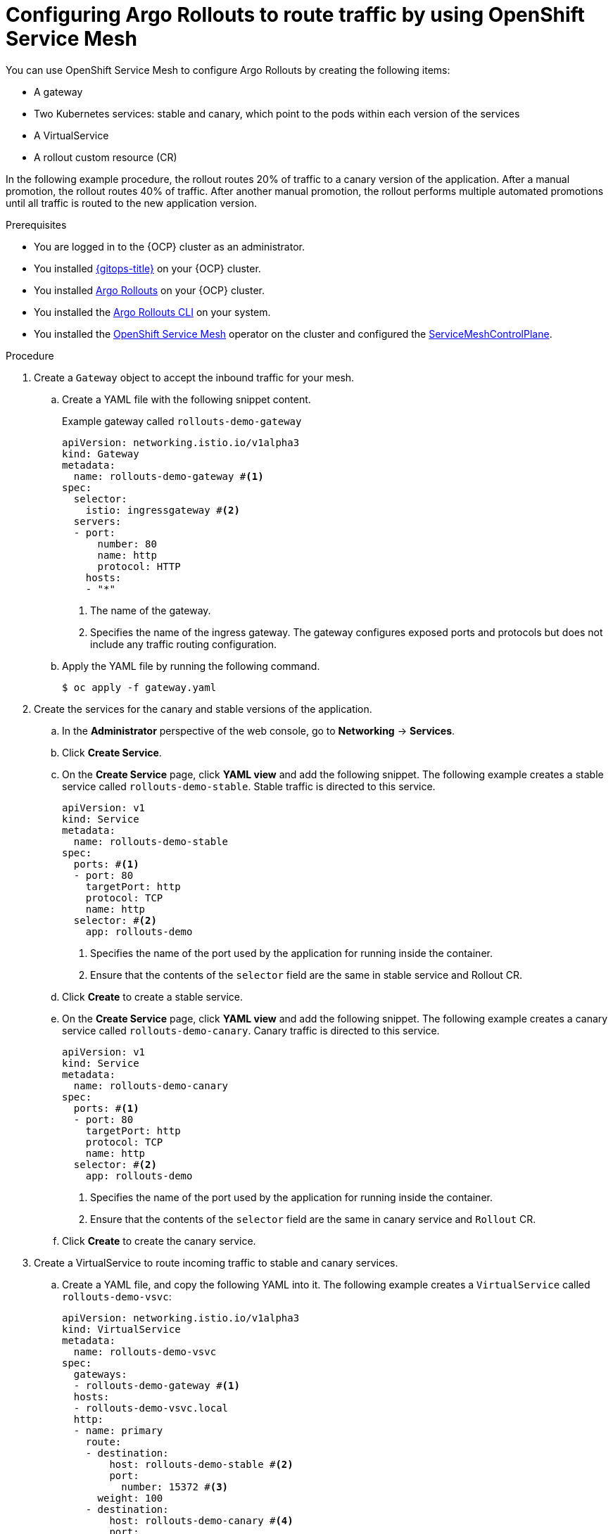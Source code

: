// Module included in the following assemblies:
//
// * argo_rollouts/routing-traffic-by-using-argo-rollouts-for-openshift-service-mesh.adoc

:_mod-docs-content-type: PROCEDURE
[id="gitops-configuring-argo-rollouts-route-traffic-using-ossm_{context}"]
= Configuring Argo Rollouts to route traffic by using OpenShift Service Mesh

You can use OpenShift Service Mesh to configure Argo Rollouts by creating the following items:

* A gateway
* Two Kubernetes services: stable and canary, which point to the pods within each version of the services
* A VirtualService
* A rollout custom resource (CR)

In the following example procedure, the rollout routes 20% of traffic to a canary version of the application. After a manual promotion, the rollout routes 40% of traffic. After another manual promotion, the rollout performs multiple automated promotions until all traffic is routed to the new application version.

.Prerequisites
* You are logged in to the {OCP} cluster as an administrator.
* You installed xref:../installing_gitops/installing-openshift-gitops.adoc#installing-openshift-gitops[{gitops-title}] on your {OCP} cluster.
* You installed xref:../argo_rollouts/using-argo-rollouts-for-progressive-deployment-delivery.adoc#gitops-creating-rolloutmanager-custom-resource_using-argo-rollouts-for-progressive-deployment-delivery[Argo Rollouts] on your {OCP} cluster.
* You installed the xref:../argo_rollouts/using-argo-rollouts-for-progressive-deployment-delivery.adoc#gitops-installing-argo-rollouts-cli-on-linux_using-argo-rollouts-for-progressive-deployment-delivery[Argo Rollouts CLI] on your system.
* You installed the link:https://docs.openshift.com/container-platform/latest/service_mesh/v2x/installing-ossm.html[OpenShift Service Mesh] operator on the cluster and configured the link:https://docs.openshift.com/container-platform/latest/service_mesh/v2x/ossm-create-smcp.html[ServiceMeshControlPlane].

.Procedure

. Create a `Gateway` object to accept the inbound traffic for your mesh.

.. Create a YAML file with the following snippet content.
+
.Example gateway called `rollouts-demo-gateway`
+
[source,yaml]
----
apiVersion: networking.istio.io/v1alpha3
kind: Gateway
metadata:
  name: rollouts-demo-gateway #<1>
spec:
  selector:
    istio: ingressgateway #<2>
  servers:
  - port:
      number: 80
      name: http
      protocol: HTTP
    hosts:
    - "*"
----
<1> The name of the gateway.
<2> Specifies the name of the ingress gateway. The gateway configures exposed ports and protocols but does not include any traffic routing configuration.
.. Apply the YAML file by running the following command.
+
[source,terminal]
----
$ oc apply -f gateway.yaml
----

. Create the services for the canary and stable versions of the application.
.. In the *Administrator* perspective of the web console, go to *Networking* -> *Services*.

.. Click *Create Service*.

.. On the *Create Service* page, click *YAML view* and add the following snippet.
The following example creates a stable service called `rollouts-demo-stable`. Stable traffic is directed to this service.
+
[source,yaml]
----
apiVersion: v1
kind: Service
metadata:
  name: rollouts-demo-stable
spec:
  ports: #<1>
  - port: 80
    targetPort: http
    protocol: TCP
    name: http
  selector: #<2>
    app: rollouts-demo
----
<1> Specifies the name of the port used by the application for running inside the container.
<2> Ensure that the contents of the `selector` field are the same in stable service and Rollout CR.

.. Click *Create* to create a stable service.

.. On the *Create Service* page, click *YAML view* and add the following snippet.
The following example creates a canary service called `rollouts-demo-canary`. Canary traffic is directed to this service.
+
[source,yaml]
----
apiVersion: v1
kind: Service
metadata:
  name: rollouts-demo-canary
spec:
  ports: #<1>
  - port: 80
    targetPort: http
    protocol: TCP
    name: http
  selector: #<2>
    app: rollouts-demo
----
<1> Specifies the name of the port used by the application for running inside the container.
<2> Ensure that the contents of the `selector` field are the same in canary service and `Rollout` CR.

.. Click *Create* to create the canary service.

. Create a VirtualService to route incoming traffic to stable and canary services.

.. Create a YAML file, and copy the following YAML into it.
The following example creates a `VirtualService` called `rollouts-demo-vsvc`:
+
[source,yaml]
----
apiVersion: networking.istio.io/v1alpha3
kind: VirtualService
metadata:
  name: rollouts-demo-vsvc
spec:
  gateways:
  - rollouts-demo-gateway #<1>
  hosts:
  - rollouts-demo-vsvc.local
  http:
  - name: primary
    route:
    - destination:
        host: rollouts-demo-stable #<2>
        port:
          number: 15372 #<3>
      weight: 100 
    - destination:
        host: rollouts-demo-canary #<4>
        port:
          number: 15372
      weight: 0 
  tls: #<5>
  - match:
    - port: 3000
      sniHosts:
      - rollouts-demo-vsvc.local
    route:
    - destination:
        host: rollouts-demo-stable
      weight: 100
    - destination:
        host: rollouts-demo-canary
      weight: 0
----
<1> The name of the gateway.
<2> The name of the targeted stable service.
<3> Specifies the port number used for listening to traffic.
<4> The name of the targeted canary service.
<5> Specifies the TLS configuration used to secure the VirtualService.

.. Apply the YAML file by running the following command.
+
[source,terminal]
----
$ oc apply -f virtual-service.yaml
----

. Create the `Rollout` CR. In this example, `Istio` is used as a traffic manager.

.. In the *Administrator* perspective of the web console, go to *Operators* -> *Installed Operators* -> *Red Hat OpenShift GitOps* -> *Rollout*.

.. On the *Create Rollout* page, click *YAML view* and add the following snippet.
The following example creates a `Rollout` CR called `rollouts-demo`:
+
[source,yaml]
----
apiVersion: argoproj.io/v1alpha1
kind: Rollout
metadata:
  name: rollouts-demo
spec:
  replicas: 5
  strategy:
    canary:
      canaryService: rollouts-demo-canary #<1>
      stableService: rollouts-demo-stable #<2>
      trafficRouting:
        istio:
          virtualServices:
          - name: rollouts-demo-vsvc
            routes:
            - primary
      steps: #<3>
      - setWeight: 20
      - pause: {}
      - setWeight: 40
      - pause: {}  
      - setWeight: 60
      - pause: {duration: 30}
      - setWeight: 80
      - pause: {duration: 60}
  revisionHistoryLimit: 2
  selector: #<4>
    matchLabels:
      app: rollouts-demo
  template:
    metadata:
      labels:
        app: rollouts-demo
        istio-injection: enabled
    spec:
      containers:
      - name: rollouts-demo
        image: argoproj/rollouts-demo:blue
        ports:
        - name: http
          containerPort: 8080
          protocol: TCP
        resources:
          requests:
            memory: 32Mi
            cpu: 5m
----
<1> This value must match the name of the created canary `Service`.
<2> This value must match the name of the created stable `Service`.
<3> Specify the steps for the rollout. This example gradually routes 20%, 40%, 60%, and 100% of traffic to the canary version.
<4> Ensure that the contents of the `selector` field are the same as in canary and stable service.

.. Click *Create*.

.. In the *Rollout* tab, under the *Rollout* section, verify that the *Status* field of the rollout shows *Phase: Healthy*.

. Verify that the route is directing 100% of the traffic towards the stable version of the application.

.. Watch the progression of your rollout by running the following command:
+
[source,terminal]
----
$ oc argo rollouts get rollout rollouts-demo --watch -n <namespace> <1>
----
<1> Specify the namespace where the `Rollout` resource is defined.
+
.Example output
[source,terminal]
----
Name:            rollouts-demo
Namespace:       argo-rollouts
Status:          ✔ Healthy
Strategy:        Canary
  Step:          8/8
  SetWeight:     100
  ActualWeight:  100
Images:          argoproj/rollouts-demo:blue (stable)
Replicas:
  Desired:       5
  Current:       5
  Updated:       5
  Ready:         5
  Available:     5

NAME                                       KIND        STATUS     AGE    INFO
⟳ rollouts-demo                            Rollout     ✔ Healthy  4m50s  
└──# revision:1                                                          
   └──⧉ rollouts-demo-687d76d795           ReplicaSet  ✔ Healthy  4m50s  stable
      ├──□ rollouts-demo-687d76d795-75k57  Pod         ✔ Running  4m49s  ready:1/1
      ├──□ rollouts-demo-687d76d795-bv5zf  Pod         ✔ Running  4m49s  ready:1/1
      ├──□ rollouts-demo-687d76d795-jsxg8  Pod         ✔ Running  4m49s  ready:1/1
      ├──□ rollouts-demo-687d76d795-rsgtv  Pod         ✔ Running  4m49s  ready:1/1
      └──□ rollouts-demo-687d76d795-xrmrj  Pod         ✔ Running  4m49s  ready:1/1
----
+
[NOTE]
====
When the first instance of the `Rollout` resource is created, the rollout regulates the amount of traffic to be directed towards the stable and canary application versions. In the initial instance, the creation of the `Rollout` resource routes all of the traffic towards the stable version of the application and skips the part where the traffic is sent to the canary version.
====

.. To verify that the service mesh sends 100% of the traffic for the stable service and 0% for the canary service, run the following command:
+
[source,terminal]
----
$ oc describe virtualservice/rollouts-demo-vsvc -n <namespace>
----

.. View the following output displayed in the terminal:
+
[source,yaml]
----
route
- destination:
    host: rollouts-demo-stable
  weight: 100 #<1>
- destination:
    host: rollouts-demo-canary
  weight: 0 #<2>
----
<1> A value of `100` means that 100% of traffic is directed to the stable version.
<2> A value of `0` means that 0% of traffic is directed to the canary version.

. Simulate the new canary version of the application by modifying the container image deployed in the rollout.

.. Modify the `.spec.template.spec.containers.image` value from `argoproj/rollouts-demo:blue` to `argoproj/rollouts-demo:yellow`, by running the following command.
+
[source,terminal]
----
$ oc argo rollouts set image rollouts-demo rollouts-demo=argoproj/rollouts-demo:yellow -n <namespace>
----
+
As a result, the container image deployed in the rollout is modified and the rollout initiates a new canary deployment.
+
[NOTE]
====
As per the `setWeight` property defined in the `.spec.strategy.canary.steps` field of the `Rollout` resource, initially 20% of traffic to the route reaches the canary version and 80% of traffic is directed towards the stable version. The rollout is paused after 20% of traffic is directed to the canary version.
====

.. Watch the progression of your rollout by running the following command.
+
--
[source,terminal]
----
$ oc argo rollouts get rollout rollouts-demo --watch -n <namespace> <1>
----
<1> Specify the namespace where the `Rollout` resource is defined.
--
+
In the following example, 80% of traffic is routed to the stable service and 20% of traffic is routed to the canary service. The deployment is then paused indefinitely until you manually promote it to the next level.
+
.Example output
[source,terminal]
----
Name:            rollouts-demo
Namespace:       argo-rollouts
Status:          ॥ Paused
Message:         CanaryPauseStep
Strategy:        Canary
  Step:          1/8
  SetWeight:     20
  ActualWeight:  20
Images:          argoproj/rollouts-demo:blue (stable)
                 argoproj/rollouts-demo:yellow (canary)
Replicas:
  Desired:       5
  Current:       6
  Updated:       1
  Ready:         6
  Available:     6

NAME                                       KIND        STATUS     AGE    INFO
⟳ rollouts-demo                            Rollout     ॥ Paused   6m51s  
├──# revision:2                                                          
│  └──⧉ rollouts-demo-6cf78c66c5           ReplicaSet  ✔ Healthy  99s    canary
│     └──□ rollouts-demo-6cf78c66c5-zrgd4  Pod         ✔ Running  98s    ready:1/1
└──# revision:1                                                          
   └──⧉ rollouts-demo-687d76d795           ReplicaSet  ✔ Healthy  9m51s  stable
      ├──□ rollouts-demo-687d76d795-75k57  Pod         ✔ Running  9m50s  ready:1/1
      ├──□ rollouts-demo-687d76d795-jsxg8  Pod         ✔ Running  9m50s  ready:1/1
      ├──□ rollouts-demo-687d76d795-rsgtv  Pod         ✔ Running  9m50s  ready:1/1
      └──□ rollouts-demo-687d76d795-xrmrj  Pod         ✔ Running  9m50s  ready:1/1
----
+
.Example with 80% directed to the stable version and 20% of traffic directed to the canary version.
[source,yaml]
----
route
- destination:
    host: rollouts-demo-stable
  weight: 80 #<1>
- destination:
    host: rollouts-demo-canary
  weight: 20 #<2>
----
<1> A value of `80` means that 80% of traffic is directed to the stable version.
<2> A value of `20` means that 20% of traffic is directed to the canary version.

. Manually promote the deployment to the next promotion step.
+
--
[source,terminal]
----
$ oc argo rollouts promote rollouts-demo -n <namespace> <1>
----
<1> Specify the namespace where the `Rollout` resource is defined.
--

.. Watch the progression of your rollout by running the following command:
+
--
[source,terminal]
----
$ oc argo rollouts get rollout rollouts-demo --watch -n <namespace> <1>
----
<1> Specify the namespace where the `Rollout` resource is defined.
--
+
In the following example, 60% of traffic is routed to the stable service and 40% of traffic is routed to the canary service. The deployment is then paused indefinitely until you manually promote it to the next level.
+
.Example output
[source,terminal]
----
Name:            rollouts-demo
Namespace:       argo-rollouts
Status:          ॥ Paused
Message:         CanaryPauseStep
Strategy:        Canary
  Step:          3/8
  SetWeight:     40
  ActualWeight:  40
Images:          argoproj/rollouts-demo:blue (stable)
                 argoproj/rollouts-demo:yellow (canary)
Replicas:
  Desired:       5
  Current:       7
  Updated:       2
  Ready:         7
  Available:     7

NAME                                       KIND        STATUS     AGE    INFO
⟳ rollouts-demo                            Rollout     ॥ Paused   9m21s  
├──# revision:2                                                          
│  └──⧉ rollouts-demo-6cf78c66c5           ReplicaSet  ✔ Healthy  99s    canary
│     └──□ rollouts-demo-6cf78c66c5-zrgd4  Pod         ✔ Running  98s    ready:1/1
└──# revision:1                                                          
   └──⧉ rollouts-demo-687d76d795           ReplicaSet  ✔ Healthy  9m51s  stable
      ├──□ rollouts-demo-687d76d795-75k57  Pod         ✔ Running  9m50s  ready:1/1
      ├──□ rollouts-demo-687d76d795-jsxg8  Pod         ✔ Running  9m50s  ready:1/1
      ├──□ rollouts-demo-687d76d795-rsgtv  Pod         ✔ Running  9m50s  ready:1/1
      └──□ rollouts-demo-687d76d795-xrmrj  Pod         ✔ Running  9m50s  ready:1/1
----
+
--
.Example of 60% traffic directed to the stable version and 40% directed to the canary version.
[source,yaml]
----
route
- destination:
    host: rollouts-demo-stable
  weight: 60 #<1>
- destination:
    host: rollouts-demo-canary
  weight: 40 #<2>
----
<1> A value of `60` means that 60% of traffic is directed to the stable version.
<2> A value of `40` means that 40% of traffic is directed to the canary version.
--

. Increase the traffic weight in the canary version to 100% and discard the traffic in the previous stable version of the application by running the following command:
+
--
[source,terminal]
----
$ oc argo rollouts promote rollouts-demo -n <namespace> <1>
----
<1> Specify the namespace where the `Rollout` resource is defined.
--

.. Watch the progression of your rollout by running the following command:
+
--
[source,terminal]
----
$ oc argo rollouts get rollout rollouts-demo --watch -n <namespace> <1>
----
<1> Specify the namespace where the `Rollout` resource is defined.
--

After successful completion, weight on the stable service is 100% and 0% on the canary service.